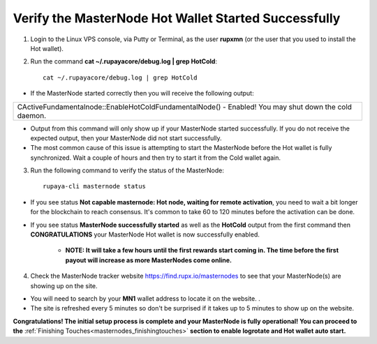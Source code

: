 .. _verifymnstarted:

=====================================================
Verify the MasterNode Hot Wallet Started Successfully
=====================================================

1. Login to the Linux VPS console, via Putty or Terminal, as the user **rupxmn** (or the user that you used to install the Hot wallet).

2. Run the command **cat ~/.rupayacore/debug.log | grep HotCold**::
	
	cat ~/.rupayacore/debug.log | grep HotCold

* If the MasterNode started correctly then you will receive the following output:

+-------------------------------------------------------------------------------------------------------+
| CActiveFundamentalnode::EnableHotColdFundamentalNode() - Enabled! You may shut down the cold daemon.  |
+-------------------------------------------------------------------------------------------------------+

* Output from this command will only show up if your MasterNode started successfully.  If you do not receive the expected output, then your MasterNode did not start successfully. 
* The most common cause of this issue is attempting to start the MasterNode before the Hot wallet is fully synchronized.  Wait a couple of hours and then try to start it from the Cold wallet again.

3. Run the following command to verify the status of the MasterNode::

	rupaya-cli masternode status

* If you see status **Not capable masternode: Hot node, waiting for remote activation**, you need to wait a bit longer for the blockchain to reach consensus. It's common to take 60 to 120 minutes before the activation can be done.

* If you see status **MasterNode successfully started** as well as the **HotCold** output from the first command then **CONGRATULATIONS** your MasterNode Hot wallet is now successfully enabled.
	
	* **NOTE: It will take a few hours until the first rewards start coming in.  The time before the first payout will increase as more MasterNodes come online.** 

4. Check the MasterNode tracker website https://find.rupx.io/masternodes to see that your MasterNode(s) are showing up on the site.

* You will need to search by your **MN1** wallet address to locate it on the website. .  
* The site is refreshed every 5 minutes so don't be surprised if it takes up to 5 minutes to show up on the website.

**Congratulations! The initial setup process is complete and your MasterNode is fully operational! You can proceed to the** :ref:`Finishing Touches<masternodes_finishingtouches>` **section to enable logrotate and Hot wallet auto start.**